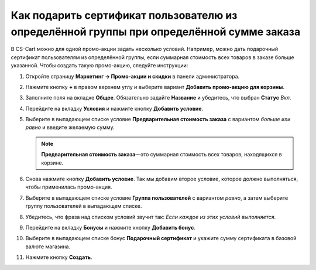 *****************************************************************************************
Как подарить сертификат пользователю из определённой группы при определённой сумме заказа
*****************************************************************************************

В CS-Cart можно для одной промо-акции задать несколько условий. Например, можно дать подарочный сертификат пользователям из определённой группы, если суммарная стоимость всех товаров в заказе больше указанной. Чтобы создать такую промо-акцию, следуйте инструкции:

#. Откройте страницу **Маркетинг → Промо-акции и скидки** в панели администратора.

#. Нажмите кнопку **+** в правом верхнем углу и выберите вариант **Добавить промо-акцию для корзины**.

#. Заполните поля на вкладке **Общее**. Обязательно задайте **Название** и убедитесь, что выбран **Статус** *Вкл*.

#. Перейдите на вкладку **Условия** и нажмите кнопку **Добавить условие**.

#. Выберите в выпадающем списке условие **Предварительная стоимость заказа** с вариантом *больше или равно* и введите желаемую сумму.

   .. note::

       **Предварительная стоимость заказа**—это суммарная стоимость всех товаров, находящихся в корзине.

#. Снова нажмите кнопку **Добавить условие**. Так мы добавим второе условие, которое должно выполняться, чтобы применилась промо-акция.

#. Выберите в выпадающем списке условие **Группа пользователей** с вариантом *равно*, а затем выберите группу пользователей в выпадающем списке.

#. Убедитесь, что фраза над списком условий звучит так: *Если каждое из этих условий выполняется*.

   .. fancybox:: img/group_discount.png
       :alt: Фраза над списком условий определяет, должно ли выполняться каждое условие, или любое.

#. Перейдите на вкладку **Бонусы** и нажмите кнопку **Добавить бонус**.

#. Выберите в выпадающем списке бонус **Подарочный сертификат** и укажите сумму сертификата в базовой валюте магазина.

#. Нажмите кнопку **Создать**.

   .. fancybox:: img/group_discount_01.png
       :alt: Укажите сумму сертификата на вкладке "Бонусы".
